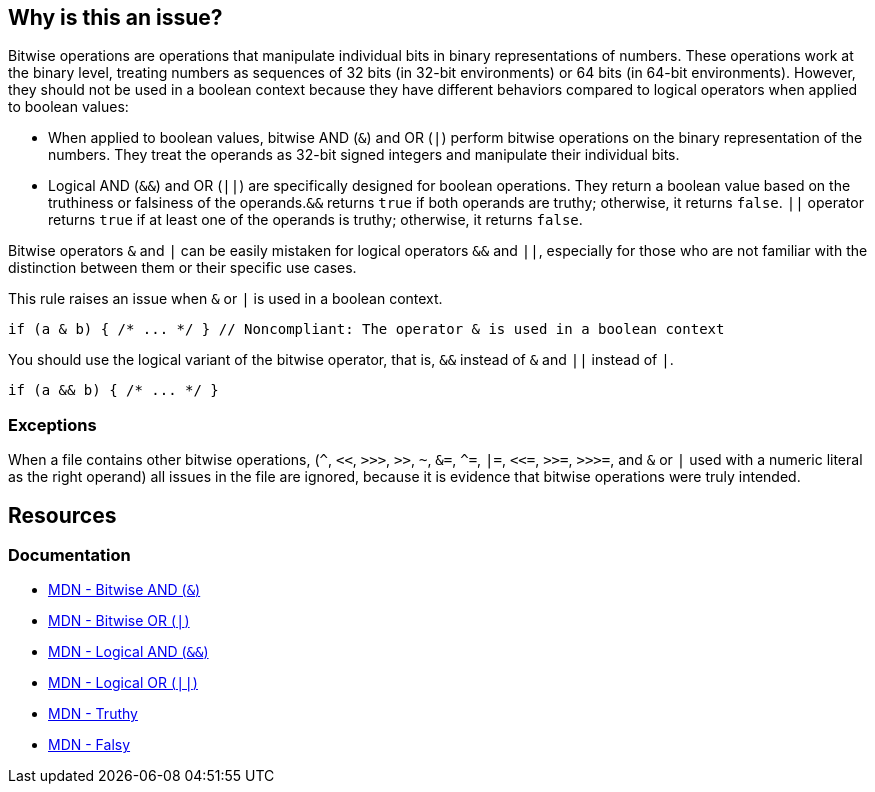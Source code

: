 == Why is this an issue?

Bitwise operations are operations that manipulate individual bits in binary representations of numbers. These operations work at the binary level, treating numbers as sequences of 32 bits (in 32-bit environments) or 64 bits (in 64-bit environments). However, they should not be used in a boolean context because they have different behaviors compared to logical operators when applied to boolean values:

* When applied to boolean values, bitwise AND (`++&++`) and OR (``++|++``) perform bitwise operations on the binary representation of the numbers. They treat the operands as 32-bit signed integers and manipulate their individual bits.
* Logical AND (``++&&++``) and OR (``++||++``) are specifically designed for boolean operations. They return a boolean value based on the truthiness or falsiness of the operands.``++&&++`` returns ``++true++`` if both operands are truthy; otherwise, it returns ``++false++``. ``++||++`` operator returns ``++true++``  if at least one of the operands is truthy; otherwise, it returns ``++false++``.

Bitwise operators ``++&++`` and ``++|++`` can be easily mistaken for logical operators ``++&&++`` and ``++||++``, especially for those who are not familiar with the distinction between them or their specific use cases. 

This rule raises an issue when ``++&++`` or ``++|++`` is used in a boolean context.

[source,javascript,diff-id=1,diff-type=noncompliant]
----
if (a & b) { /* ... */ } // Noncompliant: The operator & is used in a boolean context
----

You should use the logical variant of the bitwise operator, that is, ``++&&++`` instead of ``++&++`` and ``++||++`` instead of ``++|++``.

[source,javascript,diff-id=1,diff-type=compliant]
----
if (a && b) { /* ... */ }
----

=== Exceptions

When a file contains other bitwise operations, (``++^++``, ``++<<++``, ``++>>>++``, ``++>>++``, ``++~++``, ``++&=++``, ``++^=++``, ``++|=++``, ``++<<=++``, ``++>>=++``, ``++>>>=++``, and ``++&++`` or ``++|++`` used with a numeric literal as the right operand) all issues in the file are ignored, because it is evidence that bitwise operations were truly intended.

== Resources
=== Documentation

* https://developer.mozilla.org/en-US/docs/Web/JavaScript/Reference/Operators/Bitwise_AND[MDN - Bitwise AND (``++&++``)]
* https://developer.mozilla.org/en-US/docs/Web/JavaScript/Reference/Operators/Bitwise_OR[MDN - Bitwise OR (``++|++``)]
* https://developer.mozilla.org/en-US/docs/Web/JavaScript/Reference/Operators/Logical_AND[MDN - Logical AND (``++&&++``)]
* https://developer.mozilla.org/en-US/docs/Web/JavaScript/Reference/Operators/Logical_OR[MDN - Logical OR (``++||++``)]
* https://developer.mozilla.org/en-US/docs/Glossary/Truthy[MDN - Truthy]
* https://developer.mozilla.org/en-US/docs/Glossary/Falsy[MDN - Falsy]

ifdef::env-github,rspecator-view[]

'''
== Implementation Specification
(visible only on this page)

=== Message

Review this use of bitwise "x" operator; conditional "xx" might have been intended.


=== Highlighting

the operator


'''
== Comments And Links
(visible only on this page)

=== on 17 Mar 2017, 09:52:25 Elena Vilchik wrote:
\[~ann.campbell.2] Could you update this RSPEC corresponding to SONARJS-928? I've explained in comment the scope of implementation.

=== on 17 Mar 2017, 15:02:08 Ann Campbell wrote:
Done.

endif::env-github,rspecator-view[]
